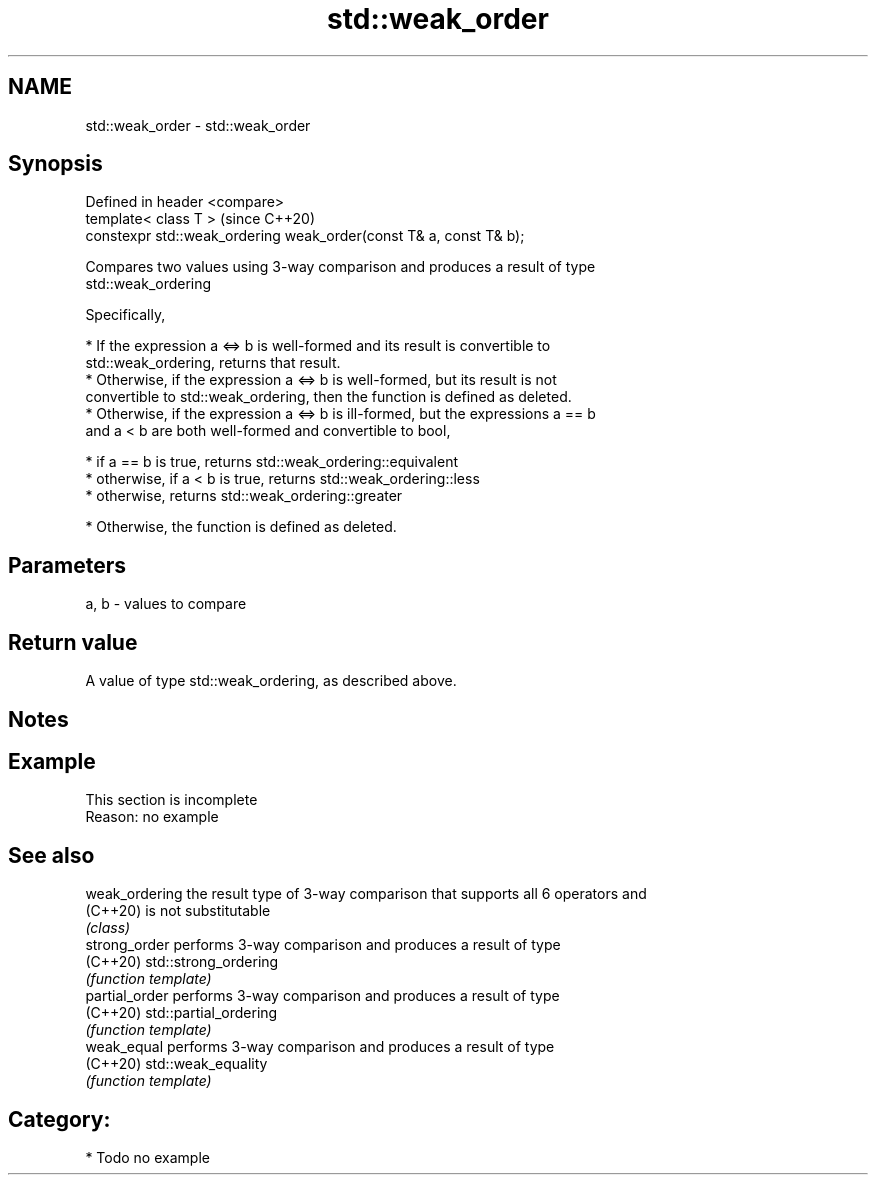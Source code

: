 .TH std::weak_order 3 "2018.03.28" "http://cppreference.com" "C++ Standard Libary"
.SH NAME
std::weak_order \- std::weak_order

.SH Synopsis
   Defined in header <compare>
   template< class T >                                               (since C++20)
   constexpr std::weak_ordering weak_order(const T& a, const T& b);

   Compares two values using 3-way comparison and produces a result of type
   std::weak_ordering

   Specifically,

     * If the expression a <=> b is well-formed and its result is convertible to
       std::weak_ordering, returns that result.
     * Otherwise, if the expression a <=> b is well-formed, but its result is not
       convertible to std::weak_ordering, then the function is defined as deleted.
     * Otherwise, if the expression a <=> b is ill-formed, but the expressions a == b
       and a < b are both well-formed and convertible to bool,

              * if a == b is true, returns std::weak_ordering::equivalent
              * otherwise, if a < b is true, returns std::weak_ordering::less
              * otherwise, returns std::weak_ordering::greater

     * Otherwise, the function is defined as deleted.

.SH Parameters

   a, b - values to compare

.SH Return value

   A value of type std::weak_ordering, as described above.

.SH Notes

.SH Example

    This section is incomplete
    Reason: no example

.SH See also

   weak_ordering the result type of 3-way comparison that supports all 6 operators and
   (C++20)       is not substitutable
                 \fI(class)\fP 
   strong_order  performs 3-way comparison and produces a result of type
   (C++20)       std::strong_ordering
                 \fI(function template)\fP 
   partial_order performs 3-way comparison and produces a result of type
   (C++20)       std::partial_ordering
                 \fI(function template)\fP 
   weak_equal    performs 3-way comparison and produces a result of type
   (C++20)       std::weak_equality
                 \fI(function template)\fP 

.SH Category:

     * Todo no example
